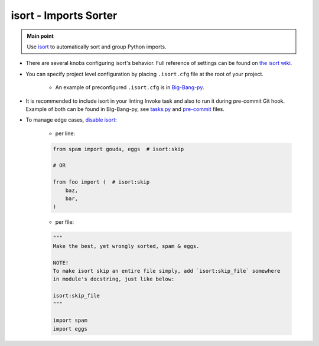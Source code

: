 .. _python_isort:

isort - Imports Sorter
======================

.. admonition:: Main point
   :class: tip

   Use `isort <https://github.com/timothycrosley/isort>`_ to automatically sort and group Python imports.


+ There are several knobs configuring isort's behavior. Full reference of settings can be found on `the isort wiki <https://github.com/timothycrosley/isort/wiki/isort-Settings#full-reference-of-isort-settings>`_.

+ You can specify project level configuration by placing ``.isort.cfg`` file at the root of your project.

    + An example of preconfigured ``.isort.cfg`` is in `Big-Bang-py <https://github.com/RTBHOUSE/big-bang-py/blob/master/%7B%7Bcookiecutter.project_dir%7D%7D/.isort.cfg>`_.

+ It is recommended to include isort in your linting Invoke task and also to run it during pre-commit Git hook. Example of both can be found in Big-Bang-py, see `tasks.py <https://github.com/RTBHOUSE/big-bang-py/blob/master/%7B%7Bcookiecutter.project_dir%7D%7D/tasks.py#L41-L46>`_ and `pre-commit <https://github.com/RTBHOUSE/big-bang-py/blob/master/%7B%7Bcookiecutter.project_dir%7D%7D/githooks/pre-commit#L36-L45>`_ files.

+ To manage edge cases, `disable isort <https://github.com/timothycrosley/isort#skip-processing-of-imports-outside-of-configuration>`_:

    + per line:

    .. code-block:: python

        from spam import gouda, eggs  # isort:skip

        # OR

        from foo import (  # isort:skip
            baz,
            bar,
        )

    + per file:

    .. code-block:: python

        """
        Make the best, yet wrongly sorted, spam & eggs.

        NOTE!
        To make isort skip an entire file simply, add `isort:skip_file` somewhere
        in module's docstring, just like below:

        isort:skip_file
        """

        import spam
        import eggs
